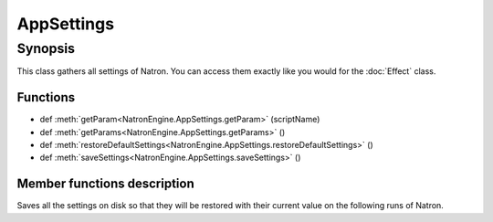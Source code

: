 .. module:: NatronEngine
.. _AppSettings:

AppSettings
***********


Synopsis
--------

This class gathers all settings of Natron. You can access them exactly like you would for 
the :doc:`Effect` class.

Functions
^^^^^^^^^

- def :meth:`getParam<NatronEngine.AppSettings.getParam>` (scriptName)
- def :meth:`getParams<NatronEngine.AppSettings.getParams>` ()
- def :meth:`restoreDefaultSettings<NatronEngine.AppSettings.restoreDefaultSettings>` ()
- def :meth:`saveSettings<NatronEngine.AppSettings.saveSettings>` ()

Member functions description
^^^^^^^^^^^^^^^^^^^^^^^^^^^^

.. method:: NatronEngine.AppSettings.getParam(scriptName)

    :param scriptName: :class:`str<NatronEngine.std::string>`
    :rtype: :class:`Param<NatronEngine.Param>`

   Returns a :doc:`Param` by its *scriptName*. See :ref:`this<autoVar>` section for a detailed
   explanation of what is the *script-name*.

.. method:: NatronEngine.AppSettings.getParams()

    :rtype: :class:`sequence`

   Returns a sequence with all :doc:`Param` composing the settings.

.. method:: NatronEngine.AppSettings.restoreDefaultSettings()

   Restores all settings to their default value shipped with Natron.





.. method:: NatronEngine.AppSettings.saveSettings()



Saves all the settings on disk so that they will be restored with their current value
on the following runs of Natron.






